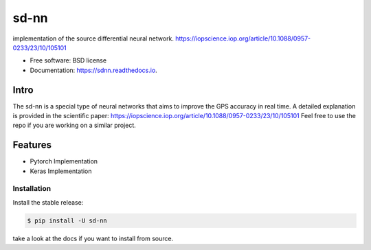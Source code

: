====
sd-nn
====


.. image:: https://img.shields.io/pypi/v/sd-nn.svg
        :target: https://pypi.python.org/pypi/sdnn

.. image:: https://img.shields.io/travis/nidhaloff/sd-nn.svg
        :target: https://travis-ci.com/nidhaloff/sdnn

.. image:: https://readthedocs.org/projects/sdnn/badge/?version=latest
        :target: https://sdnn.readthedocs.io/en/latest/?badge=latest
        :alt: Documentation Status




implementation of the source differential neural network.
https://iopscience.iop.org/article/10.1088/0957-0233/23/10/105101


* Free software: BSD license
* Documentation: https://sdnn.readthedocs.io.

Intro
------
The sd-nn is a special type of neural networks that aims to improve the GPS accuracy in real time.
A detailed explanation is provided in the scientific paper: https://iopscience.iop.org/article/10.1088/0957-0233/23/10/105101
Feel free to use the repo if you are working on a similar project.

Features
--------

* Pytorch Implementation
* Keras Implementation

Installation
=============

Install the stable release:

.. code-block:: console

    $ pip install -U sd-nn

take a look at the docs if you want to install from source.
